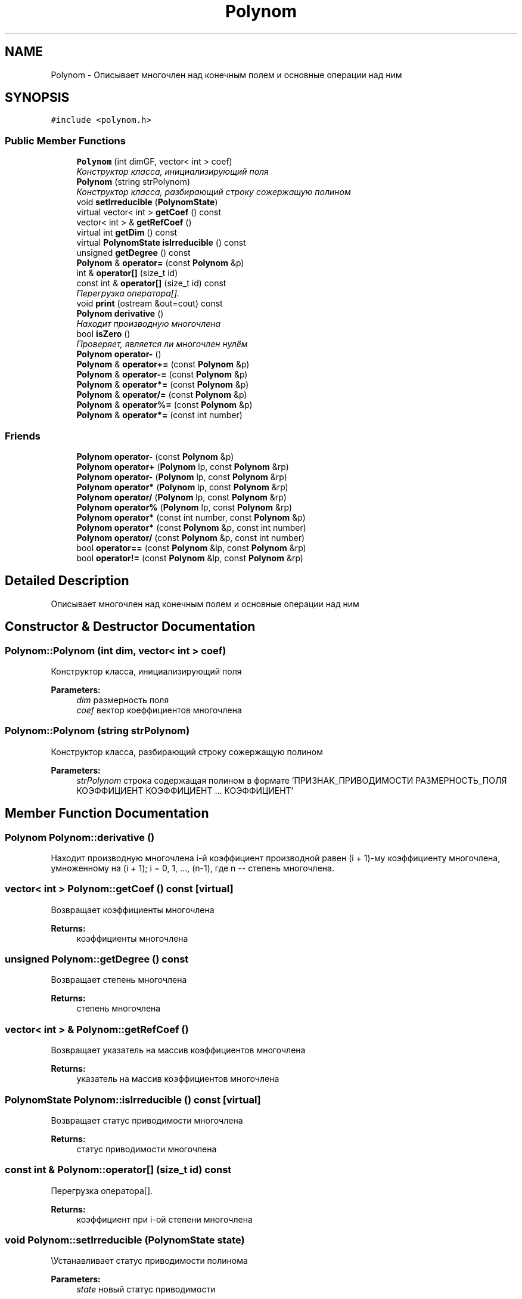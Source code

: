 .TH "Polynom" 3 "Fri Apr 29 2016" "Irreducible Polynom" \" -*- nroff -*-
.ad l
.nh
.SH NAME
Polynom \- Описывает многочлен над конечным полем и основные операции над ним  

.SH SYNOPSIS
.br
.PP
.PP
\fC#include <polynom\&.h>\fP
.SS "Public Member Functions"

.in +1c
.ti -1c
.RI "\fBPolynom\fP (int dimGF, vector< int > coef)"
.br
.RI "\fIКонструктор класса, инициализирующий поля \fP"
.ti -1c
.RI "\fBPolynom\fP (string strPolynom)"
.br
.RI "\fIКонструктор класса, разбирающий строку сожержащую полином \fP"
.ti -1c
.RI "void \fBsetIrreducible\fP (\fBPolynomState\fP)"
.br
.ti -1c
.RI "virtual vector< int > \fBgetCoef\fP () const "
.br
.ti -1c
.RI "vector< int > & \fBgetRefCoef\fP ()"
.br
.ti -1c
.RI "virtual int \fBgetDim\fP () const "
.br
.ti -1c
.RI "virtual \fBPolynomState\fP \fBisIrreducible\fP () const "
.br
.ti -1c
.RI "unsigned \fBgetDegree\fP () const "
.br
.ti -1c
.RI "\fBPolynom\fP & \fBoperator=\fP (const \fBPolynom\fP &p)"
.br
.ti -1c
.RI "int & \fBoperator[]\fP (size_t id)"
.br
.ti -1c
.RI "const int & \fBoperator[]\fP (size_t id) const "
.br
.RI "\fIПерегрузка оператора[]\&. \fP"
.ti -1c
.RI "void \fBprint\fP (ostream &out=cout) const "
.br
.ti -1c
.RI "\fBPolynom\fP \fBderivative\fP ()"
.br
.RI "\fIНаходит производную многочлена \fP"
.ti -1c
.RI "bool \fBisZero\fP ()"
.br
.RI "\fIПроверяет, является ли многочлен нулём \fP"
.ti -1c
.RI "\fBPolynom\fP \fBoperator\-\fP ()"
.br
.ti -1c
.RI "\fBPolynom\fP & \fBoperator+=\fP (const \fBPolynom\fP &p)"
.br
.ti -1c
.RI "\fBPolynom\fP & \fBoperator\-=\fP (const \fBPolynom\fP &p)"
.br
.ti -1c
.RI "\fBPolynom\fP & \fBoperator*=\fP (const \fBPolynom\fP &p)"
.br
.ti -1c
.RI "\fBPolynom\fP & \fBoperator/=\fP (const \fBPolynom\fP &p)"
.br
.ti -1c
.RI "\fBPolynom\fP & \fBoperator%=\fP (const \fBPolynom\fP &p)"
.br
.ti -1c
.RI "\fBPolynom\fP & \fBoperator*=\fP (const int number)"
.br
.in -1c
.SS "Friends"

.in +1c
.ti -1c
.RI "\fBPolynom\fP \fBoperator\-\fP (const \fBPolynom\fP &p)"
.br
.ti -1c
.RI "\fBPolynom\fP \fBoperator+\fP (\fBPolynom\fP lp, const \fBPolynom\fP &rp)"
.br
.ti -1c
.RI "\fBPolynom\fP \fBoperator\-\fP (\fBPolynom\fP lp, const \fBPolynom\fP &rp)"
.br
.ti -1c
.RI "\fBPolynom\fP \fBoperator*\fP (\fBPolynom\fP lp, const \fBPolynom\fP &rp)"
.br
.ti -1c
.RI "\fBPolynom\fP \fBoperator/\fP (\fBPolynom\fP lp, const \fBPolynom\fP &rp)"
.br
.ti -1c
.RI "\fBPolynom\fP \fBoperator%\fP (\fBPolynom\fP lp, const \fBPolynom\fP &rp)"
.br
.ti -1c
.RI "\fBPolynom\fP \fBoperator*\fP (const int number, const \fBPolynom\fP &p)"
.br
.ti -1c
.RI "\fBPolynom\fP \fBoperator*\fP (const \fBPolynom\fP &p, const int number)"
.br
.ti -1c
.RI "\fBPolynom\fP \fBoperator/\fP (const \fBPolynom\fP &p, const int number)"
.br
.ti -1c
.RI "bool \fBoperator==\fP (const \fBPolynom\fP &lp, const \fBPolynom\fP &rp)"
.br
.ti -1c
.RI "bool \fBoperator!=\fP (const \fBPolynom\fP &lp, const \fBPolynom\fP &rp)"
.br
.in -1c
.SH "Detailed Description"
.PP 
Описывает многочлен над конечным полем и основные операции над ним 
.SH "Constructor & Destructor Documentation"
.PP 
.SS "Polynom::Polynom (int dim, vector< int > coef)"

.PP
Конструктор класса, инициализирующий поля 
.PP
\fBParameters:\fP
.RS 4
\fIdim\fP размерность поля 
.br
\fIcoef\fP вектор коеффициентов многочлена 
.RE
.PP

.SS "Polynom::Polynom (string strPolynom)"

.PP
Конструктор класса, разбирающий строку сожержащую полином 
.PP
\fBParameters:\fP
.RS 4
\fIstrPolynom\fP строка содержащая полином в формате 'ПРИЗНАК_ПРИВОДИМОСТИ РАЗМЕРНОСТЬ_ПОЛЯ КОЭФФИЦИЕНТ КОЭФФИЦИЕНТ \&.\&.\&. КОЭФФИЦИЕНТ' 
.RE
.PP

.SH "Member Function Documentation"
.PP 
.SS "\fBPolynom\fP Polynom::derivative ()"

.PP
Находит производную многочлена i-й коэффициент производной равен (i + 1)-му коэффициенту многочлена, умноженному на (i + 1); i = 0, 1, \&.\&.\&., (n-1), где n -- степень многочлена\&. 
.SS "vector< int > Polynom::getCoef () const\fC [virtual]\fP"
Возвращает коэффициенты многочлена 
.PP
\fBReturns:\fP
.RS 4
коэффициенты многочлена 
.RE
.PP

.SS "unsigned Polynom::getDegree () const"
Возвращает степень многочлена 
.PP
\fBReturns:\fP
.RS 4
степень многочлена 
.RE
.PP

.SS "vector< int > & Polynom::getRefCoef ()"
Возвращает указатель на массив коэффициентов многочлена 
.PP
\fBReturns:\fP
.RS 4
указатель на массив коэффициентов многочлена 
.RE
.PP

.SS "\fBPolynomState\fP Polynom::isIrreducible () const\fC [virtual]\fP"
Возвращает статус приводимости многочлена 
.PP
\fBReturns:\fP
.RS 4
статус приводимости многочлена 
.RE
.PP

.SS "const int & Polynom::operator[] (size_t id) const"

.PP
Перегрузка оператора[]\&. 
.PP
\fBReturns:\fP
.RS 4
коэффициент при i-ой степени многочлена 
.RE
.PP

.SS "void Polynom::setIrreducible (\fBPolynomState\fP state)"
\\Устанавливает статус приводимости полинома 
.PP
\fBParameters:\fP
.RS 4
\fIstate\fP новый статус приводимости 
.RE
.PP


.SH "Author"
.PP 
Generated automatically by Doxygen for Irreducible Polynom from the source code\&.
